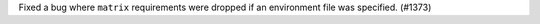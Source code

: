 Fixed a bug where ``matrix`` requirements were dropped if an environment file
was specified. (#1373)
